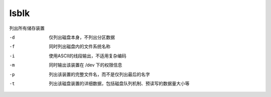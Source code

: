 =========================
lsblk
=========================


.. post:: 2023-02-20 22:06:49
  :tags: linux, linux指令
  :category: 操作系统
  :author: YanQue
  :location: CD
  :language: zh-cn


列出所有储存装置

-d    仅列出磁盘本身，不列出分区数据
-f    同时列出磁盘内的文件系统名称
-i    使用ASCII的线段输出，不适用复杂编码
-m    同时输出该装置在 /dev 下的权限信息
-p    列出该装置的完整文件名，而不是仅列出最后的名字
-t    列出该磁盘装置的详细数据，包括磁盘队列机制、预读写的数据量大小等

